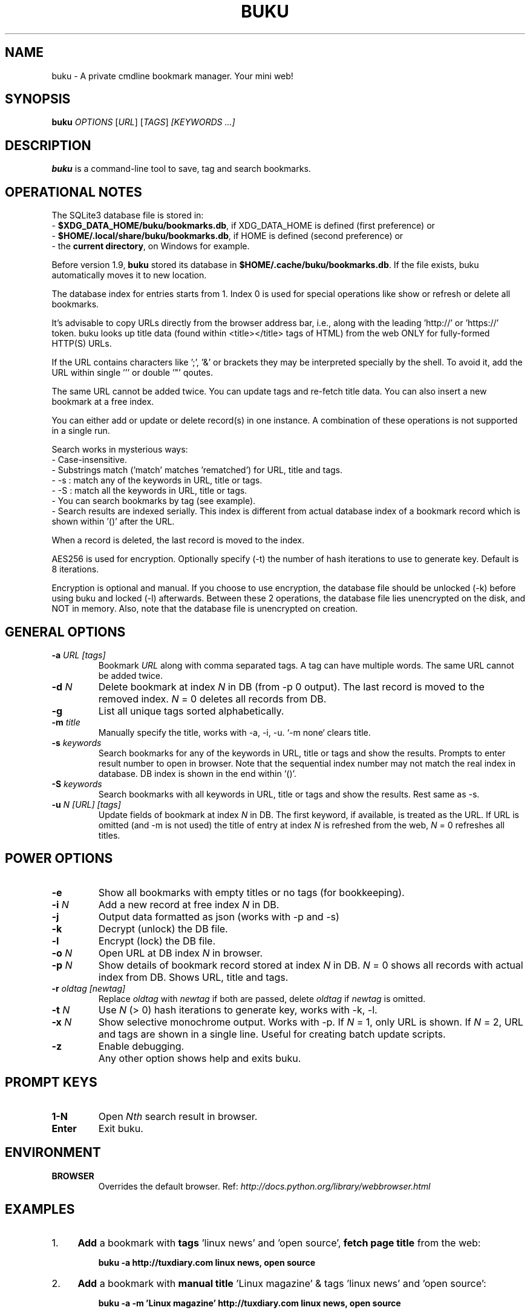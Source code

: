 .TH "BUKU" "1" "Apr 2016" "Version 1.9" "User Commands"
.SH NAME
buku \- A private cmdline bookmark manager. Your mini web!
.SH SYNOPSIS
.B buku
.I OPTIONS
.RI [ URL ]
.RI [ TAGS ]
.I [KEYWORDS ...]
.SH DESCRIPTION
.B buku
is a command-line tool to save, tag and search bookmarks.
.SH OPERATIONAL NOTES
.PP
The SQLite3 database file is stored in:
  - \fB$XDG_DATA_HOME/buku/bookmarks.db\fR, if XDG_DATA_HOME is defined (first preference) or
  - \fB$HOME/.local/share/buku/bookmarks.db\fR, if HOME is defined (second preference) or
  - the \fBcurrent directory\fR, on Windows for example.
.PP
Before version 1.9,
.B buku
stored its database in \fB$HOME/.cache/buku/bookmarks.db\fR. If the file exists, buku automatically moves it to new location.
.PP
The database index for entries starts from 1. Index 0 is used for special operations like show or refresh or delete all bookmarks.
.PP
It's advisable to copy URLs directly from the browser address bar, i.e., along with the leading 'http://' or 'https://' token. buku looks up title data (found within <title></title> tags of HTML) from the web ONLY for fully-formed HTTP(S) URLs.
.PP
If the URL contains characters like ';', '&' or brackets they may be interpreted specially by the shell. To avoid it, add the URL within single ''' or double '"' qoutes.
.PP
The same URL cannot be added twice. You can update tags and re-fetch title data. You can also insert a new bookmark at a free index.
.PP
You can either add or update or delete record(s) in one instance. A combination of these operations is not supported in a single run.
.PP
Search works in mysterious ways:
  - Case-insensitive.
  - Substrings match ('match' matches 'rematched') for URL, title and tags.
  - -s : match any of the keywords in URL, title or tags.
  - -S : match all the keywords in URL, title or tags.
  - You can search bookmarks by tag (see example).
  - Search results are indexed serially. This index is different from actual database index of a bookmark record which is shown within '()' after the URL.
.PP
When a record is deleted, the last record is moved to the index.
.PP
AES256 is used for encryption. Optionally specify (-t) the number of hash iterations to use to generate key. Default is 8 iterations.
.PP
Encryption is optional and manual. If you choose to use encryption, the database file should be unlocked (-k) before using buku and locked (-l) afterwards. Between these 2 operations, the database file lies unencrypted on the disk, and NOT in memory. Also, note that the database file is unencrypted on creation.
.SH GENERAL OPTIONS
.TP
.BI \-a " URL" " " "[tags]"
Bookmark
.I URL
along with comma separated tags. A tag can have multiple words. The same URL cannot be added twice.
.TP
.BI \-d " N"
Delete bookmark at index
.I N
in DB (from -p 0 output). The last record is moved to the removed index.
.I N
= 0 deletes all records from DB.
.TP
.B \-g
List all unique tags sorted alphabetically.
.TP
.BI \-m " title"
Manually specify the title, works with -a, -i, -u. `-m none` clears title.
.TP
.BI \-s " keywords"
Search bookmarks for any of the keywords in URL, title or tags and show the results. Prompts to enter result number to open in browser. Note that the sequential index number may not match the real index in database. DB index is shown in the end within '()'.
.TP
.BI \-S " keywords"
Search bookmarks with all keywords in URL, title or tags and show the results. Rest same as -s.
.TP
.BI \-u " N" " " "[URL]" " " "[tags]"
Update fields of bookmark at index
.I N
in DB. The first keyword, if available, is treated as the URL. If URL is omitted (and -m is not used) the title of entry at index
.I N
is refreshed from the web,
.I N
= 0 refreshes all titles.
.SH POWER OPTIONS
.TP
.B \-e
Show all bookmarks with empty titles or no tags (for bookkeeping).
.TP
.BI \-i " N"
Add a new record at free index
.I N
in DB.
.TP
.B \-j
Output data formatted as json (works with -p and -s)
.TP
.B \-k
Decrypt (unlock) the DB file.
.TP
.B \-l
Encrypt (lock) the DB file.
.TP
.BI \-o " N"
Open URL at DB index
.I N
in browser.
.TP
.BI \-p " N"
Show details of bookmark record stored at index
.I N
in DB.
.I N
= 0 shows all records with actual index from DB. Shows URL, title and tags.
.TP
.BI \-r " oldtag" " " "[newtag]"
Replace
.I oldtag
with
.I newtag
if both are passed, delete
.I oldtag
if
.I newtag
is omitted.
.TP
.BI \-t " N"
Use
.I N
(> 0) hash iterations to generate key, works with -k, -l.
.TP
.BI \-x " N"
Show selective monochrome output. Works with -p. If
.I N
= 1, only URL is shown. If
.I N
= 2, URL and tags are shown in a single line. Useful for creating batch update scripts.
.TP
.BI \-z
Enable debugging.
.TP
.BI ""
Any other option shows help and exits buku.
.SH PROMPT KEYS
.TP
.BI "1-N"
Open
.I Nth
search result in browser.
.TP
.BI "Enter"
Exit buku.
.SH ENVIRONMENT
.TP
.BI BROWSER
Overrides the default browser. Ref:
.I http://docs.python.org/library/webbrowser.html
.SH EXAMPLES
.PP
.IP 1. 4
\fBAdd\fR a bookmark with \fBtags\fR 'linux news' and 'open source', \fBfetch page title\fR from the web:
.PP
.EX
.IP
.B buku -a http://tuxdiary.com linux news, open source
.PP
.IP 2. 4
\fBAdd\fR a bookmark with \fBmanual title\fR 'Linux magazine' & tags 'linux news' and 'open source':
.PP
.EX
.IP
.B buku -a -m 'Linux magazine' http://tuxdiary.com linux news, open source
.EE
.PP
.IP "" 4
Note that URL must precede tags. Multiple words in title must be within quotes. The assigned automatic index 15012014 is unique, one greater than highest index already in use in database.
.PP
.IP 3. 4
\fBAdd\fR a bookmark \fBwithout a title\fR (works for update and insert too):
.PP
.EX
.IP
.B buku -a -m none http://tuxdiary.com linux news, open source
.PP
.IP 4. 4
\fBUpdate\fR existing bookmark at index 15012014 with new URL and tags, fetch title from the web:
.PP
.EX
.IP
.B buku -u 15012014 http://tuxdiary.com/ linux news, open source, magazine
.EE
.PP
.IP "" 4
Tags are updated too. Original tags are removed.
.PP
.IP 5. 4
\fBUpdate\fR or refresh \fBfull DB\fR with page titles from the web:
.PP
.EX
.IP
.B buku -u 0
.EE
.PP
.IP "" 4
This operation does not modify the indexes, URLs or tags. Only titles, if non-empty, are refreshed. Any index other than 0 refreshes title for that index.
.PP
.IP 6. 4
\fBDelete\fR bookmark at index 15012014:
.PP
.EX
.IP
.B buku -d 15012014
.EE
.PP
.IP "" 4
The last index is moved to the deleted index to keep the DB compact.
.PP
.IP 7. 4
\fBDelete all\fR bookmarks:
.PP
.EX
.IP
.B buku -d 0
.PP
.IP 8. 4
List \fBall unique tags\fR alphabetically:
.PP
.EX
.IP
.B buku -g
.PP
.IP 9. 4
\fBInsert\fR a bookmark at index 15012014 (fails if index or URL exists in database):
.PP
.EX
.IP
.B buku -i 15012014 http://tuxdiary.com/about linux news, open source
.PP
.IP 10. 4
\fBReplace a tag\fR with new one:
.PP
.EX
.IP
.B buku -r 'old tag' 'new tag'
.PP
.IP 11. 4
\fBDelete a tag\fR from DB:
.PP
.EX
.IP
.B buku -r 'old tag'
.PP
.IP 12. 4
\fBShow info\fR on bookmark at index 15012014:
.PP
.EX
.IP
.B buku -p 15012014
.PP
.IP 13. 4
\fBShow all\fR bookmarks with real index from database:
.PP
.EX
.IP
.B buku -p 0
.PP
.IP 14. 4
\fBOpen URL\fR at index 15012014 in browser:
.PP
.EX
.IP
.B buku -o 15012014
.PP
.IP 15. 4
\fBSearch\fR bookmarks for \fBANY\fR of the keywords \fBkernel\fR and \fBdebugging\fR in URL, title or tags:
.PP
.EX
.IP
.B buku -s kernel debugging
.PP
.IP 16. 4
\fBSearch\fR bookmarks with \fBALL\fR the keywords \fBkernel\fR and \fBdebugging\fR in URL, title or tags:
.PP
.EX
.IP
.B buku -S kernel debugging
.PP
.IP 17. 4
\fBSearch\fR bookmarks tagged \fBgeneral kernel concepts\fR:
.PP
.EX
.IP
.B buku -S ',general kernel concepts,'
.EE
.PP
.IP "" 4
Note the commas (,) before and after the tag.
.PP
.IP 18. 4
Encrypt/decrypt DB with \fBcustom number of iteration\fR to generate key:
.PP
.EX
.IP
.B buku -l -t 15
.PP
.EX
.IP
.B buku -k -t 15
.EE
.PP
.IP "" 4
The same number of iterations must be used for one lock & unlock instance.
.SH AUTHOR
Written by Arun Prakash Jana <engineerarun@gmail.com>.
.SH HOME
.I https://github.com/jarun/buku
.SH REPORTING BUGS
.I https://github.com/jarun/buku/issues
.SH COPYRIGHT
Copyright \(co 2015 Arun Prakash Jana <engineerarun@gmail.com>.
License GPLv3+: GNU GPL version 3 or later <http://gnu.org/licenses/gpl.html>.
.PP
This is free software: you are free to change and redistribute it.
There is NO WARRANTY, to the extent permitted by law.
